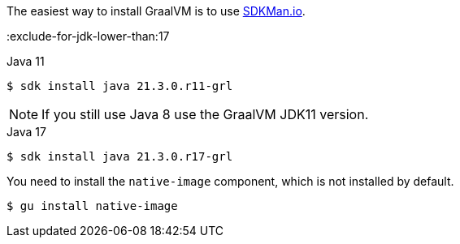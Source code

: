 The easiest way to install GraalVM is to use https://sdkman.io/[SDKMan.io].

:exclude-for-jdk-lower-than:17

[source, bash]
.Java 11
----
$ sdk install java 21.3.0.r11-grl
----

NOTE: If you still use Java 8 use the GraalVM JDK11 version.

:exclude-for-jdk-lower-than:

[source, bash]
.Java 17
----
$ sdk install java 21.3.0.r17-grl
----

You need to install the `native-image` component, which is not installed by default.

[source, bash]
----
$ gu install native-image
----
